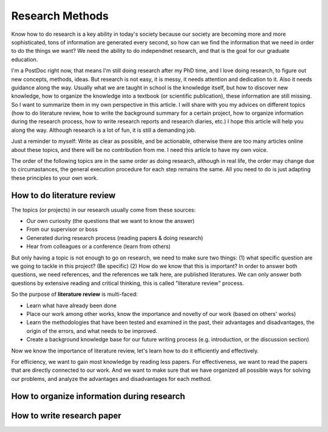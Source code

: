 Research Methods
================

Know how to do research is a key ability in today's society because our society are becoming more and more sophisticated, tons of information are generated every second, so how can we find the information that we need in order to do the things we want? We need the ability to do independnet research, and that is the goal for our graduate education.

I'm a PostDoc right now, that means I'm still doing research after my PhD time, and I love doing research, to figure out new concepts, methods, ideas. But research is not easy, it is messy, it needs attention and dedication to it. Also it needs guidance along the way. Usually what we are taught in school is the knowledge itself, but how to discover new knowledge, how to organize the knowledge into a textbook (or scientific publication), these information are still missing. So I want to summarize them in my own perspective in this article. I will share with you my advices on different topics (how to do literature review, how to write the background summary for a certain project, how to organize information during the research process, how to write research reports and research diaries, etc.) I hope this article will help you along the way. Although research is a lot of fun, it is still a demanding job.

Just a reminder to myself: Write as clear as possible, and be actionable, otherwise there are too many articles online about these topics, and there will be no contribution from me. I need this article to have my own voice.

The order of the following topics are in the same order as doing research, although in real life, the order may change due to circumastances, the general execution procedure for each step remains the same. All you need to do is just adapting these principles to your own work.

How to do literature review
---------------------------

The topics (or projects) in our research usually come from these sources:

* Our own curiosity (the questions that we want to know the answer)
* From our supervisor or boss
* Generated during research process (reading papers & doing research)
* Hear from colleagues or a conference (learn from others)

But only having a topic is not enough to go on research, we need to make sure two things: (1) what specific question are we going to tackle in this project? (Be specific) (2) How do we know that this is important? In order to answer both questions, we need references, and the references we talk here, are published literatures. We can only answer both questions by extensive reading and critical thinking, this is called "literature review" process.

So the purpose of **literature review** is multi-faced:

* Learn what have already been done
* Place our work among other works, know the importance and novelty of our work (based on others' works)
* Learn the methodologies that have been tested and examined in the past, their advantages and disadvantages, the origin of the errors, and what needs to be improved.
* Create a background knowledge base for our future writing process (e.g. introduction, or the discussion section)

Now we know the importance of literature review, let's learn how to do it efficiently and effectively.

For efficiency, we want to gain most knowledge by reading less papers. For effectiveness, we want to read the papers that are directly connected to our work. And we want to make sure that we have organized all possible ways for solving our problems, and analyze the advantages and disadvantages for each method.

How to organize information during research
-------------------------------------------

How to write research paper
---------------------------
